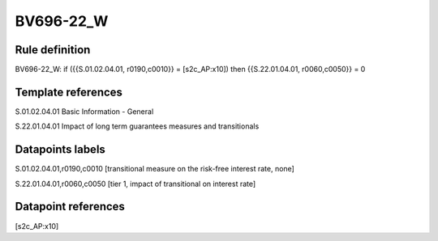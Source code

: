 ==========
BV696-22_W
==========

Rule definition
---------------

BV696-22_W: if ({{S.01.02.04.01, r0190,c0010}} = [s2c_AP:x10]) then {{S.22.01.04.01, r0060,c0050}} = 0


Template references
-------------------

S.01.02.04.01 Basic Information - General

S.22.01.04.01 Impact of long term guarantees measures and transitionals


Datapoints labels
-----------------

S.01.02.04.01,r0190,c0010 [transitional measure on the risk-free interest rate, none]

S.22.01.04.01,r0060,c0050 [tier 1, impact of transitional on interest rate]



Datapoint references
--------------------

[s2c_AP:x10]